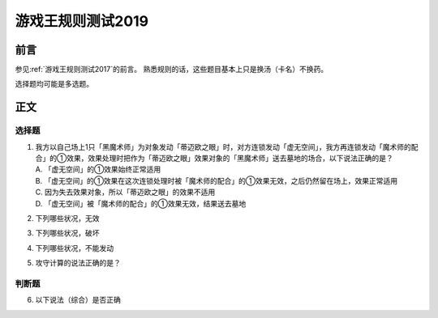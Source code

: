 ===================
游戏王规则测试2019
===================

前言
======

参见\ :ref:`游戏王规则测试2017`\ 的前言。
熟悉规则的话，这些题目基本上只是换汤（卡名）不换药。

选择题均可能是多选题。

正文
======

选择题
---------

1. | 我方以自己场上1只「黑魔术师」为对象发动「蒂迈欧之眼」时，对方连锁发动「虚无空间」，我方再连锁发动「魔术师的配合」的①效果，效果处理时把作为「蒂迈欧之眼」效果对象的「黑魔术师」送去墓地的场合，以下说法正确的是？
   | A. 「虚无空间」的①效果始终正常适用
   | B. 「虚无空间」的①效果在这次连锁处理时被「魔术师的配合」的①效果无效，之后仍然留在场上，效果正常适用
   | C. 因为失去效果对象，所以「蒂迈欧之眼」的效果不适用
   | D. 「虚无空间」被「魔术师的配合」的①效果无效，结果送去墓地

2. | 下列哪些状况，无效

3. | 下列哪些状况，破坏

4. | 下列哪些状况，不能发动

5. | 攻守计算的说法正确的是？

判断题
----------

6. | 以下说法（综合）是否正确
